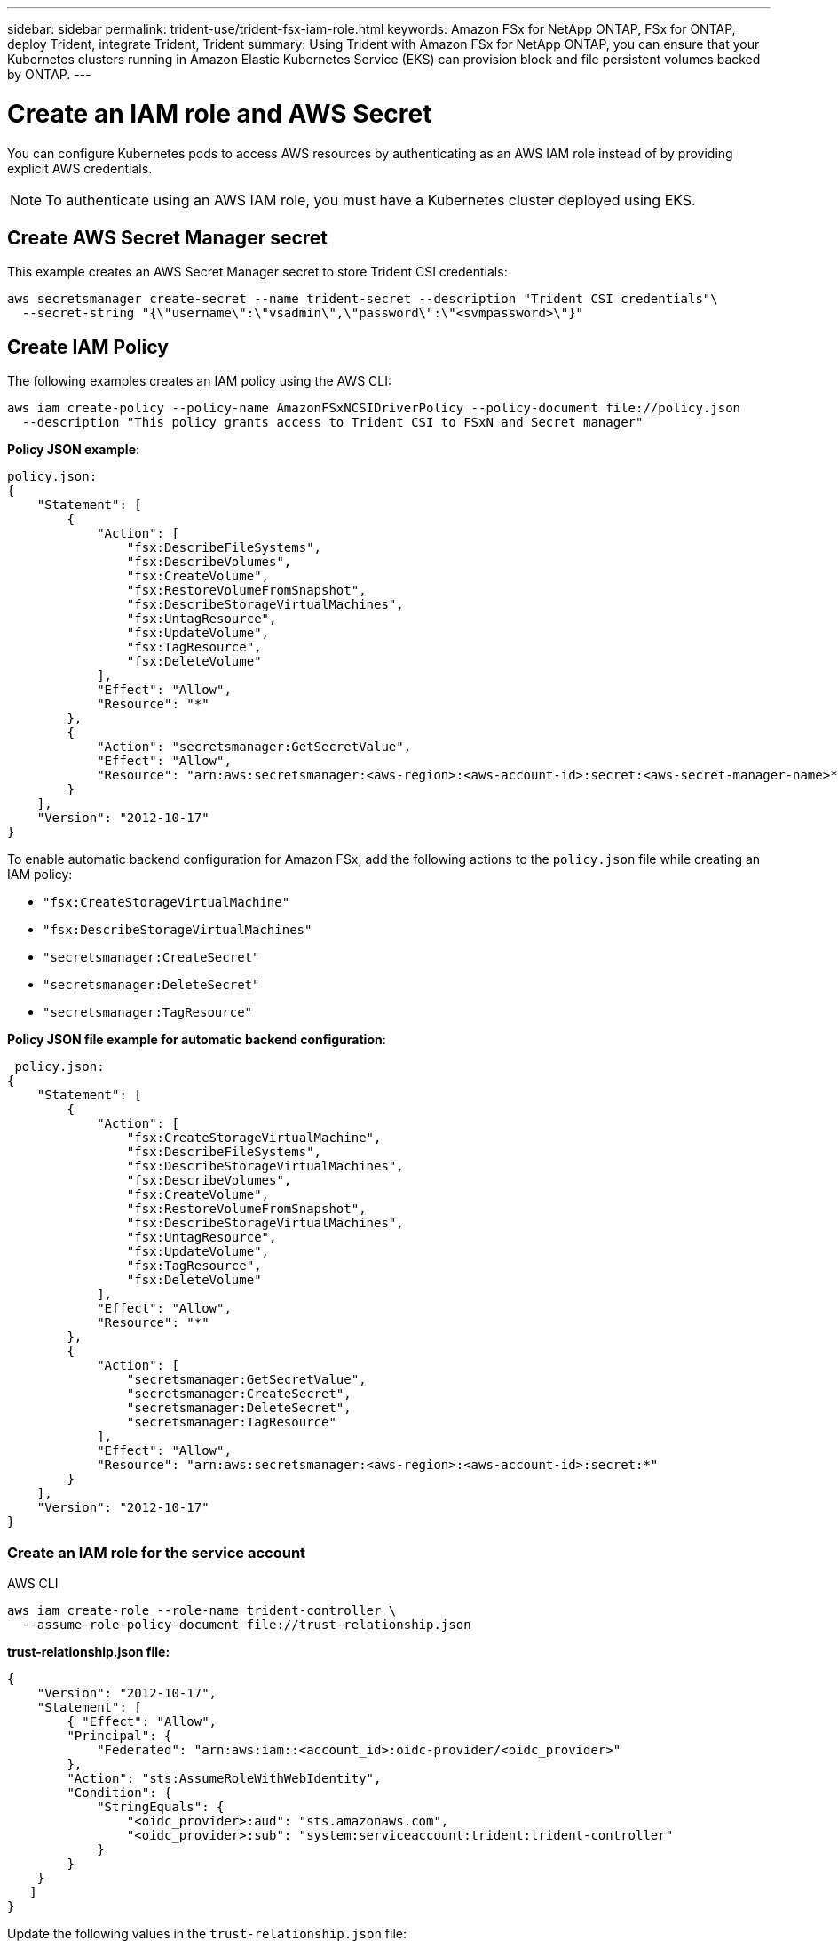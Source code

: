 ---
sidebar: sidebar
permalink: trident-use/trident-fsx-iam-role.html
keywords: Amazon FSx for NetApp ONTAP, FSx for ONTAP, deploy Trident, integrate Trident, Trident
summary: Using Trident with Amazon FSx for NetApp ONTAP, you can ensure that your Kubernetes clusters running in Amazon Elastic Kubernetes Service (EKS) can provision block and file persistent volumes backed by ONTAP.
---

= Create an IAM role and AWS Secret 
:hardbreaks:
:icons: font
:imagesdir: ../media/

[.lead]

You can configure Kubernetes pods to access AWS resources by authenticating as an AWS IAM role instead of by providing explicit AWS credentials.

[NOTE]
To authenticate using an AWS IAM role, you must have a Kubernetes cluster deployed using EKS.

== Create AWS Secret Manager secret

This example creates an AWS Secret Manager secret to store Trident CSI credentials:

----
aws secretsmanager create-secret --name trident-secret --description "Trident CSI credentials"\ 
  --secret-string "{\"username\":\"vsadmin\",\"password\":\"<svmpassword>\"}"
----

== Create IAM Policy

The following examples creates an IAM policy using the AWS CLI:

----
aws iam create-policy --policy-name AmazonFSxNCSIDriverPolicy --policy-document file://policy.json 
  --description "This policy grants access to Trident CSI to FSxN and Secret manager"
----

*Policy JSON example*:
----
policy.json:
{
    "Statement": [
        {
            "Action": [
                "fsx:DescribeFileSystems",
                "fsx:DescribeVolumes",
                "fsx:CreateVolume",
                "fsx:RestoreVolumeFromSnapshot",
                "fsx:DescribeStorageVirtualMachines",
                "fsx:UntagResource",
                "fsx:UpdateVolume",
                "fsx:TagResource",
                "fsx:DeleteVolume"
            ],
            "Effect": "Allow",
            "Resource": "*"
        },
        {
            "Action": "secretsmanager:GetSecretValue",
            "Effect": "Allow",
            "Resource": "arn:aws:secretsmanager:<aws-region>:<aws-account-id>:secret:<aws-secret-manager-name>*"
        }
    ],
    "Version": "2012-10-17"
}
----

To enable automatic backend configuration for Amazon FSx, add the following actions to the `policy.json` file while creating an IAM policy:

* `"fsx:CreateStorageVirtualMachine"`
* `"fsx:DescribeStorageVirtualMachines"`
* `"secretsmanager:CreateSecret"`
* `"secretsmanager:DeleteSecret"`
* `"secretsmanager:TagResource"`

*Policy JSON file example for automatic backend configuration*:
----

 policy.json:
{
    "Statement": [
        {
            "Action": [
                "fsx:CreateStorageVirtualMachine",
                "fsx:DescribeFileSystems",
                "fsx:DescribeStorageVirtualMachines",
                "fsx:DescribeVolumes",
                "fsx:CreateVolume",
                "fsx:RestoreVolumeFromSnapshot",
                "fsx:DescribeStorageVirtualMachines",
                "fsx:UntagResource",
                "fsx:UpdateVolume",
                "fsx:TagResource",
                "fsx:DeleteVolume"
            ],
            "Effect": "Allow",
            "Resource": "*"
        },
        {
            "Action": [
                "secretsmanager:GetSecretValue",
                "secretsmanager:CreateSecret",
                "secretsmanager:DeleteSecret",
                "secretsmanager:TagResource"
            ],
            "Effect": "Allow",
            "Resource": "arn:aws:secretsmanager:<aws-region>:<aws-account-id>:secret:*"
        }
    ],
    "Version": "2012-10-17"
}
----

=== Create an IAM role for the service account

[role="tabbed-block"]
====

.AWS CLI

--

----
aws iam create-role --role-name trident-controller \
  --assume-role-policy-document file://trust-relationship.json
----

*trust-relationship.json file:*
----
{ 
    "Version": "2012-10-17", 
    "Statement": [ 
        { "Effect": "Allow", 
        "Principal": { 
            "Federated": "arn:aws:iam::<account_id>:oidc-provider/<oidc_provider>" 
        }, 
        "Action": "sts:AssumeRoleWithWebIdentity", 
        "Condition": { 
            "StringEquals": { 
                "<oidc_provider>:aud": "sts.amazonaws.com", 
                "<oidc_provider>:sub": "system:serviceaccount:trident:trident-controller" 
            } 
        } 
    } 
   ] 
}
----

Update the following values in the `trust-relationship.json` file:

* *<account_id>* -  Your AWS account ID
* *<oidc_provider>* - The OIDC of your EKS cluster. You can obtain the oidc_provider by running:
----
aws eks describe-cluster --name my-cluster --query "cluster.identity.oidc.issuer"\ 
  --output text | sed -e "s/^https:\/\///"
----

*Attach the IAM role with the IAM policy*:

Once the role has been created, attach the policy (that was created in the step above) to the role using this command:

----
aws iam attach-role-policy --role-name my-role --policy-arn <IAM policy ARN>
----

*Verify OICD provider is associated*:

Verify that your OIDC provider is associated with your cluster. You can verify it using this command: 
----
aws iam list-open-id-connect-providers | grep $oidc_id | cut -d "/" -f4
----

Use the following command to associate IAM OIDC to your cluster: 

----
eksctl utils associate-iam-oidc-provider --cluster $cluster_name --approve
----
 
--

.eksctl

--
The following example creates an IAM role for service account in EKS: 

----
eksctl create iamserviceaccount --name trident-controller --namespace trident \
  --cluster <my-cluster> --role-name <AmazonEKS_FSxN_CSI_DriverRole> --role-only \
  --attach-policy-arn <IAM-Policy ARN> --approve
----
--
====
